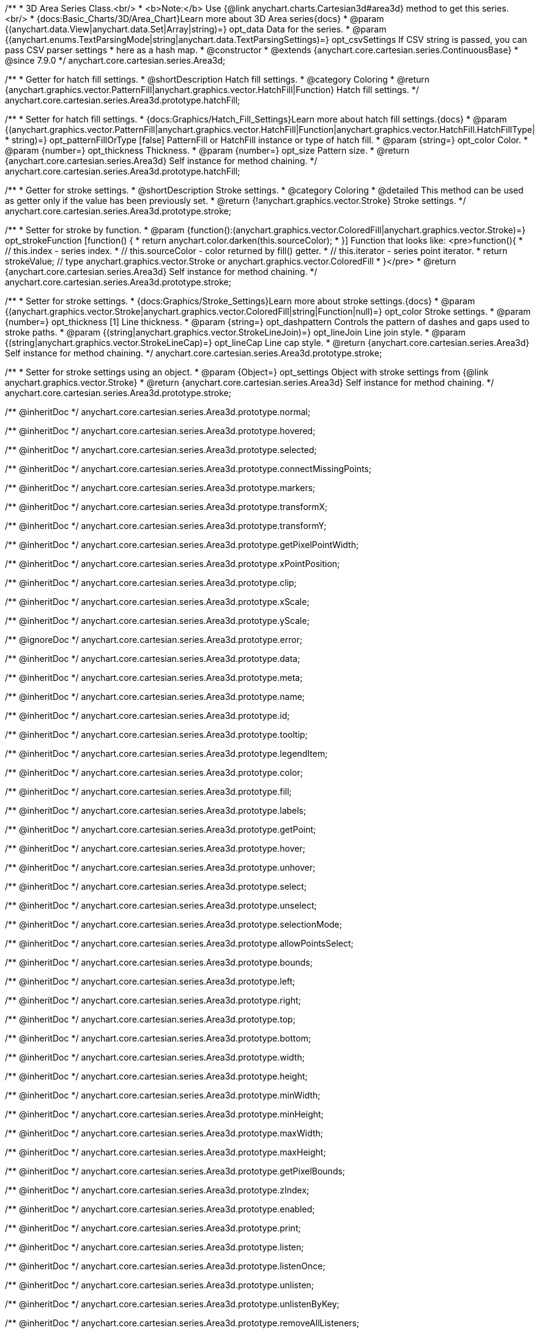 /**
 * 3D Area Series Class.<br/>
 * <b>Note:</b> Use {@link anychart.charts.Cartesian3d#area3d} method to get this series.<br/>
 * {docs:Basic_Charts/3D/Area_Chart}Learn more about 3D Area series{docs}
 * @param {(anychart.data.View|anychart.data.Set|Array|string)=} opt_data Data for the series.
 * @param {(anychart.enums.TextParsingMode|string|anychart.data.TextParsingSettings)=} opt_csvSettings If CSV string is passed, you can pass CSV parser settings
 *    here as a hash map.
 * @constructor
 * @extends {anychart.core.cartesian.series.ContinuousBase}
 * @since 7.9.0
 */
anychart.core.cartesian.series.Area3d;

//----------------------------------------------------------------------------------------------------------------------
//
//  anychart.core.cartesian.series.Area3d.prototype.hatchFill
//
//----------------------------------------------------------------------------------------------------------------------

/**
 * Getter for hatch fill settings.
 * @shortDescription Hatch fill settings.
 * @category Coloring
 * @return {anychart.graphics.vector.PatternFill|anychart.graphics.vector.HatchFill|Function} Hatch fill settings.
 */
anychart.core.cartesian.series.Area3d.prototype.hatchFill;

/**
 * Setter for hatch fill settings.
 * {docs:Graphics/Hatch_Fill_Settings}Learn more about hatch fill settings.{docs}
 * @param {(anychart.graphics.vector.PatternFill|anychart.graphics.vector.HatchFill|Function|anychart.graphics.vector.HatchFill.HatchFillType|
 * string)=} opt_patternFillOrType [false] PatternFill or HatchFill instance or type of hatch fill.
 * @param {string=} opt_color Color.
 * @param {number=} opt_thickness Thickness.
 * @param {number=} opt_size Pattern size.
 * @return {anychart.core.cartesian.series.Area3d} Self instance for method chaining.
 */
anychart.core.cartesian.series.Area3d.prototype.hatchFill;

//----------------------------------------------------------------------------------------------------------------------
//
//  anychart.core.cartesian.series.Area3d.prototype.stroke
//
//----------------------------------------------------------------------------------------------------------------------

/**
 * Getter for stroke settings.
 * @shortDescription Stroke settings.
 * @category Coloring
 * @detailed This method can be used as getter only if the value has been previously set.
 * @return {!anychart.graphics.vector.Stroke} Stroke settings.
 */
anychart.core.cartesian.series.Area3d.prototype.stroke;

/**
 * Setter for stroke by function.
 * @param {function():(anychart.graphics.vector.ColoredFill|anychart.graphics.vector.Stroke)=} opt_strokeFunction [function() {
 *  return anychart.color.darken(this.sourceColor);
 * }] Function that looks like: <pre>function(){
 *    // this.index - series index.
 *    // this.sourceColor - color returned by fill() getter.
 *    // this.iterator - series point iterator.
 *    return strokeValue; // type anychart.graphics.vector.Stroke or anychart.graphics.vector.ColoredFill
 * }</pre>
 * @return {anychart.core.cartesian.series.Area3d} Self instance for method chaining.
 */
anychart.core.cartesian.series.Area3d.prototype.stroke;

/**
 * Setter for stroke settings.
 * {docs:Graphics/Stroke_Settings}Learn more about stroke settings.{docs}
 * @param {(anychart.graphics.vector.Stroke|anychart.graphics.vector.ColoredFill|string|Function|null)=} opt_color Stroke settings.
 * @param {number=} opt_thickness [1] Line thickness.
 * @param {string=} opt_dashpattern Controls the pattern of dashes and gaps used to stroke paths.
 * @param {(string|anychart.graphics.vector.StrokeLineJoin)=} opt_lineJoin Line join style.
 * @param {(string|anychart.graphics.vector.StrokeLineCap)=} opt_lineCap Line cap style.
 * @return {anychart.core.cartesian.series.Area3d} Self instance for method chaining.
 */
anychart.core.cartesian.series.Area3d.prototype.stroke;

/**
 * Setter for stroke settings using an object.
 * @param {Object=} opt_settings Object with stroke settings from {@link anychart.graphics.vector.Stroke}
 * @return {anychart.core.cartesian.series.Area3d} Self instance for method chaining.
 */
anychart.core.cartesian.series.Area3d.prototype.stroke;

/** @inheritDoc */
anychart.core.cartesian.series.Area3d.prototype.normal;

/** @inheritDoc */
anychart.core.cartesian.series.Area3d.prototype.hovered;

/** @inheritDoc */
anychart.core.cartesian.series.Area3d.prototype.selected;

/** @inheritDoc */
anychart.core.cartesian.series.Area3d.prototype.connectMissingPoints;

/** @inheritDoc */
anychart.core.cartesian.series.Area3d.prototype.markers;

/** @inheritDoc */
anychart.core.cartesian.series.Area3d.prototype.transformX;

/** @inheritDoc */
anychart.core.cartesian.series.Area3d.prototype.transformY;

/** @inheritDoc */
anychart.core.cartesian.series.Area3d.prototype.getPixelPointWidth;

/** @inheritDoc */
anychart.core.cartesian.series.Area3d.prototype.xPointPosition;

/** @inheritDoc */
anychart.core.cartesian.series.Area3d.prototype.clip;

/** @inheritDoc */
anychart.core.cartesian.series.Area3d.prototype.xScale;

/** @inheritDoc */
anychart.core.cartesian.series.Area3d.prototype.yScale;

/** @ignoreDoc */
anychart.core.cartesian.series.Area3d.prototype.error;

/** @inheritDoc */
anychart.core.cartesian.series.Area3d.prototype.data;

/** @inheritDoc */
anychart.core.cartesian.series.Area3d.prototype.meta;

/** @inheritDoc */
anychart.core.cartesian.series.Area3d.prototype.name;

/** @inheritDoc */
anychart.core.cartesian.series.Area3d.prototype.id;

/** @inheritDoc */
anychart.core.cartesian.series.Area3d.prototype.tooltip;

/** @inheritDoc */
anychart.core.cartesian.series.Area3d.prototype.legendItem;

/** @inheritDoc */
anychart.core.cartesian.series.Area3d.prototype.color;

/** @inheritDoc */
anychart.core.cartesian.series.Area3d.prototype.fill;

/** @inheritDoc */
anychart.core.cartesian.series.Area3d.prototype.labels;

/** @inheritDoc */
anychart.core.cartesian.series.Area3d.prototype.getPoint;

/** @inheritDoc */
anychart.core.cartesian.series.Area3d.prototype.hover;

/** @inheritDoc */
anychart.core.cartesian.series.Area3d.prototype.unhover;

/** @inheritDoc */
anychart.core.cartesian.series.Area3d.prototype.select;

/** @inheritDoc */
anychart.core.cartesian.series.Area3d.prototype.unselect;

/** @inheritDoc */
anychart.core.cartesian.series.Area3d.prototype.selectionMode;

/** @inheritDoc */
anychart.core.cartesian.series.Area3d.prototype.allowPointsSelect;

/** @inheritDoc */
anychart.core.cartesian.series.Area3d.prototype.bounds;

/** @inheritDoc */
anychart.core.cartesian.series.Area3d.prototype.left;

/** @inheritDoc */
anychart.core.cartesian.series.Area3d.prototype.right;

/** @inheritDoc */
anychart.core.cartesian.series.Area3d.prototype.top;

/** @inheritDoc */
anychart.core.cartesian.series.Area3d.prototype.bottom;

/** @inheritDoc */
anychart.core.cartesian.series.Area3d.prototype.width;

/** @inheritDoc */
anychart.core.cartesian.series.Area3d.prototype.height;

/** @inheritDoc */
anychart.core.cartesian.series.Area3d.prototype.minWidth;

/** @inheritDoc */
anychart.core.cartesian.series.Area3d.prototype.minHeight;

/** @inheritDoc */
anychart.core.cartesian.series.Area3d.prototype.maxWidth;

/** @inheritDoc */
anychart.core.cartesian.series.Area3d.prototype.maxHeight;

/** @inheritDoc */
anychart.core.cartesian.series.Area3d.prototype.getPixelBounds;

/** @inheritDoc */
anychart.core.cartesian.series.Area3d.prototype.zIndex;

/** @inheritDoc */
anychart.core.cartesian.series.Area3d.prototype.enabled;

/** @inheritDoc */
anychart.core.cartesian.series.Area3d.prototype.print;

/** @inheritDoc */
anychart.core.cartesian.series.Area3d.prototype.listen;

/** @inheritDoc */
anychart.core.cartesian.series.Area3d.prototype.listenOnce;

/** @inheritDoc */
anychart.core.cartesian.series.Area3d.prototype.unlisten;

/** @inheritDoc */
anychart.core.cartesian.series.Area3d.prototype.unlistenByKey;

/** @inheritDoc */
anychart.core.cartesian.series.Area3d.prototype.removeAllListeners;

/** @inheritDoc */
anychart.core.cartesian.series.Area3d.prototype.excludePoint;

/** @inheritDoc */
anychart.core.cartesian.series.Area3d.prototype.includePoint;

/** @inheritDoc */
anychart.core.cartesian.series.Area3d.prototype.keepOnlyPoints;

/** @inheritDoc */
anychart.core.cartesian.series.Area3d.prototype.includeAllPoints;

/** @inheritDoc */
anychart.core.cartesian.series.Area3d.prototype.getExcludedPoints;

/** @inheritDoc */
anychart.core.cartesian.series.Area3d.prototype.seriesType;

/** @inheritDoc */
anychart.core.cartesian.series.Area3d.prototype.rendering;

/** @inheritDoc */
anychart.core.cartesian.series.Area3d.prototype.maxLabels;

/** @inheritDoc */
anychart.core.cartesian.series.Area3d.prototype.minLabels;

/** @inheritDoc */
anychart.core.cartesian.series.Area3d.prototype.colorScale;

